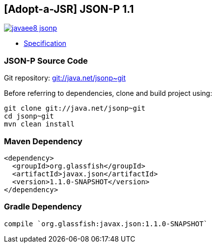== [Adopt-a-JSR] JSON-P 1.1

image:https://badges.gitter.im/perujug/javaee8-jsonp.svg[link="https://gitter.im/perujug/javaee8-jsonp?utm_source=badge&utm_medium=badge&utm_campaign=pr-badge&utm_content=badge"]

* http://download.oracle.com/otndocs/jcp/json_p-1_1-edr-spec/index.html[Specification]

=== JSON-P Source Code

Git repository: https://java.net/projects/jsonp/sources/git/show[git://java.net/jsonp~git]

Before referring to dependencies, clone and build project using:

```
git clone git://java.net/jsonp~git
cd jsonp~git
mvn clean install
```

=== Maven Dependency

[source, xml]
----
<dependency>
  <groupId>org.glassfish</groupId>
  <artifactId>javax.json</artifactId>
  <version>1.1.0-SNAPSHOT</version>
</dependency>
----

=== Gradle Dependency

[source, groovy]
----
compile `org.glassfish:javax.json:1.1.0-SNAPSHOT`
----
